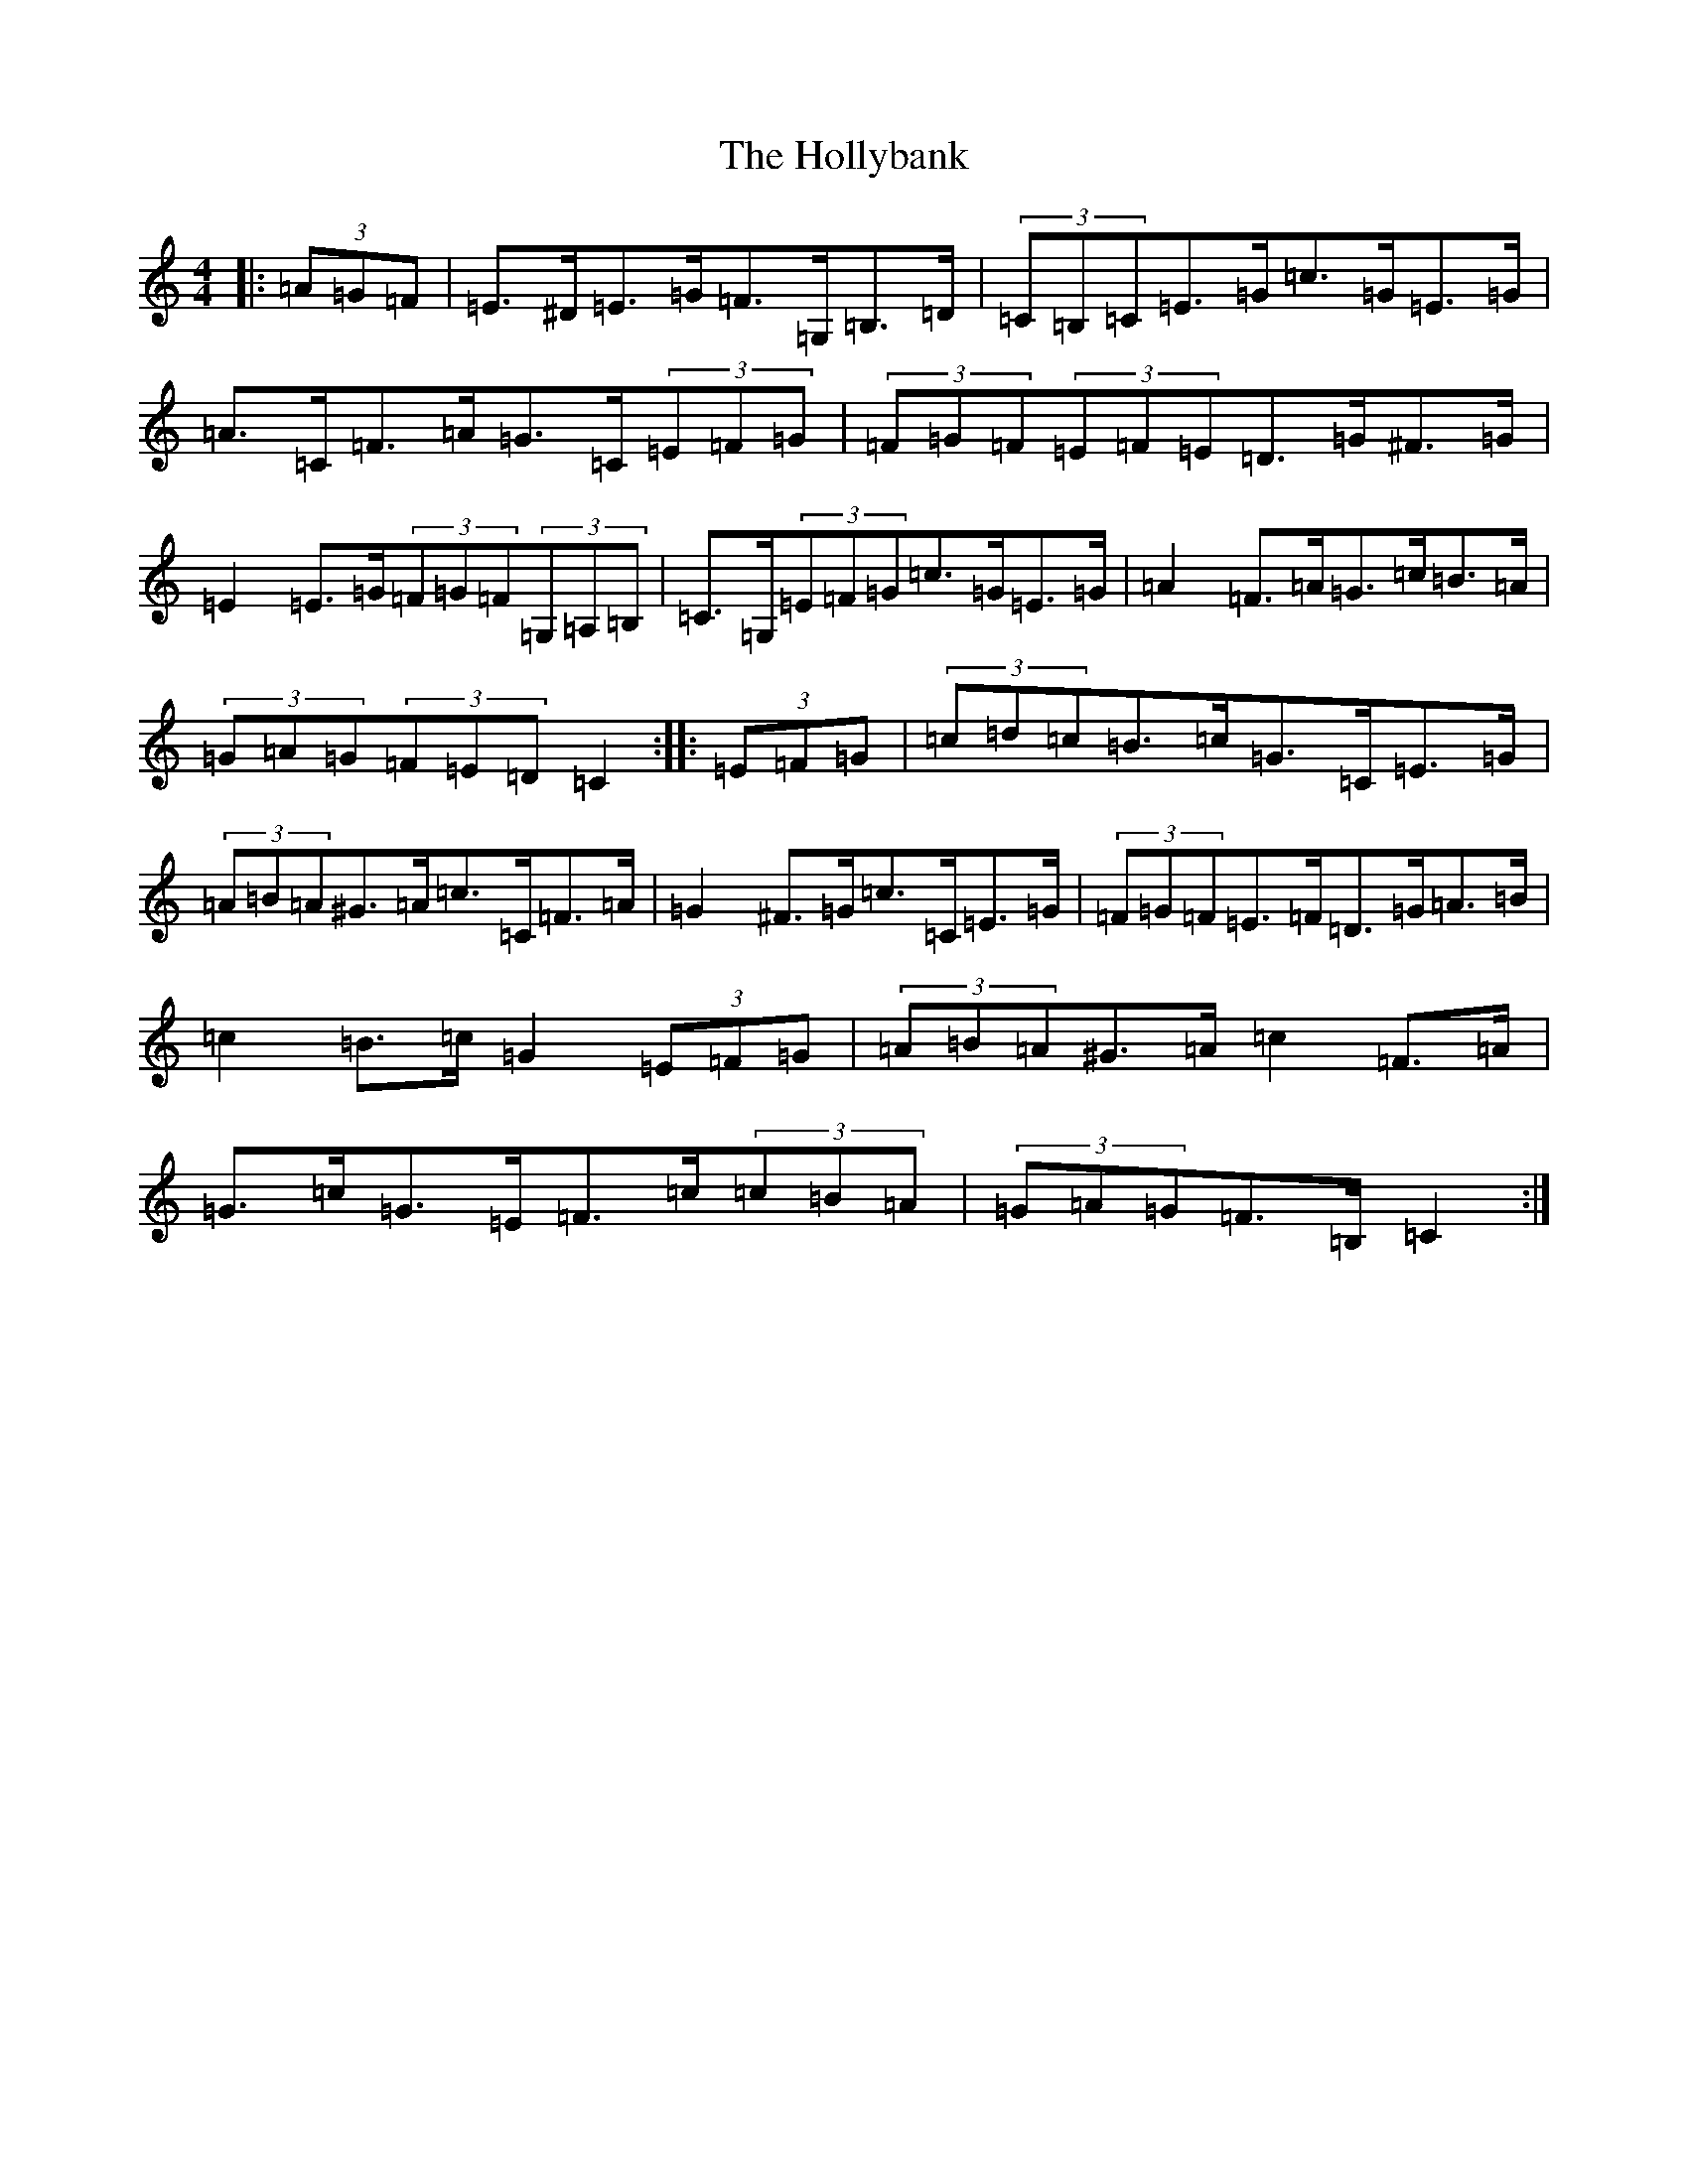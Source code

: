 X: 9246
T: Hollybank, The
S: https://thesession.org/tunes/12671#setting21373
R: hornpipe
M:4/4
L:1/8
K: C Major
|:(3=A=G=F|=E>^D=E>=G=F>=G,=B,>=D|(3=C=B,=C=E>=G=c>=G=E>=G|=A>=C=F>=A=G>=C(3=E=F=G|(3=F=G=F(3=E=F=E=D>=G^F>=G|=E2=E>=G(3=F=G=F(3=G,=A,=B,|=C>=G,(3=E=F=G=c>=G=E>=G|=A2=F>=A=G>=c=B>=A|(3=G=A=G(3=F=E=D=C2:||:(3=E=F=G|(3=c=d=c=B>=c=G>=C=E>=G|(3=A=B=A^G>=A=c>=C=F>=A|=G2^F>=G=c>=C=E>=G|(3=F=G=F=E>=F=D>=G=A>=B|=c2=B>=c=G2(3=E=F=G|(3=A=B=A^G>=A=c2=F>=A|=G>=c=G>=E=F>=c(3=c=B=A|(3=G=A=G=F>=B,=C2:|